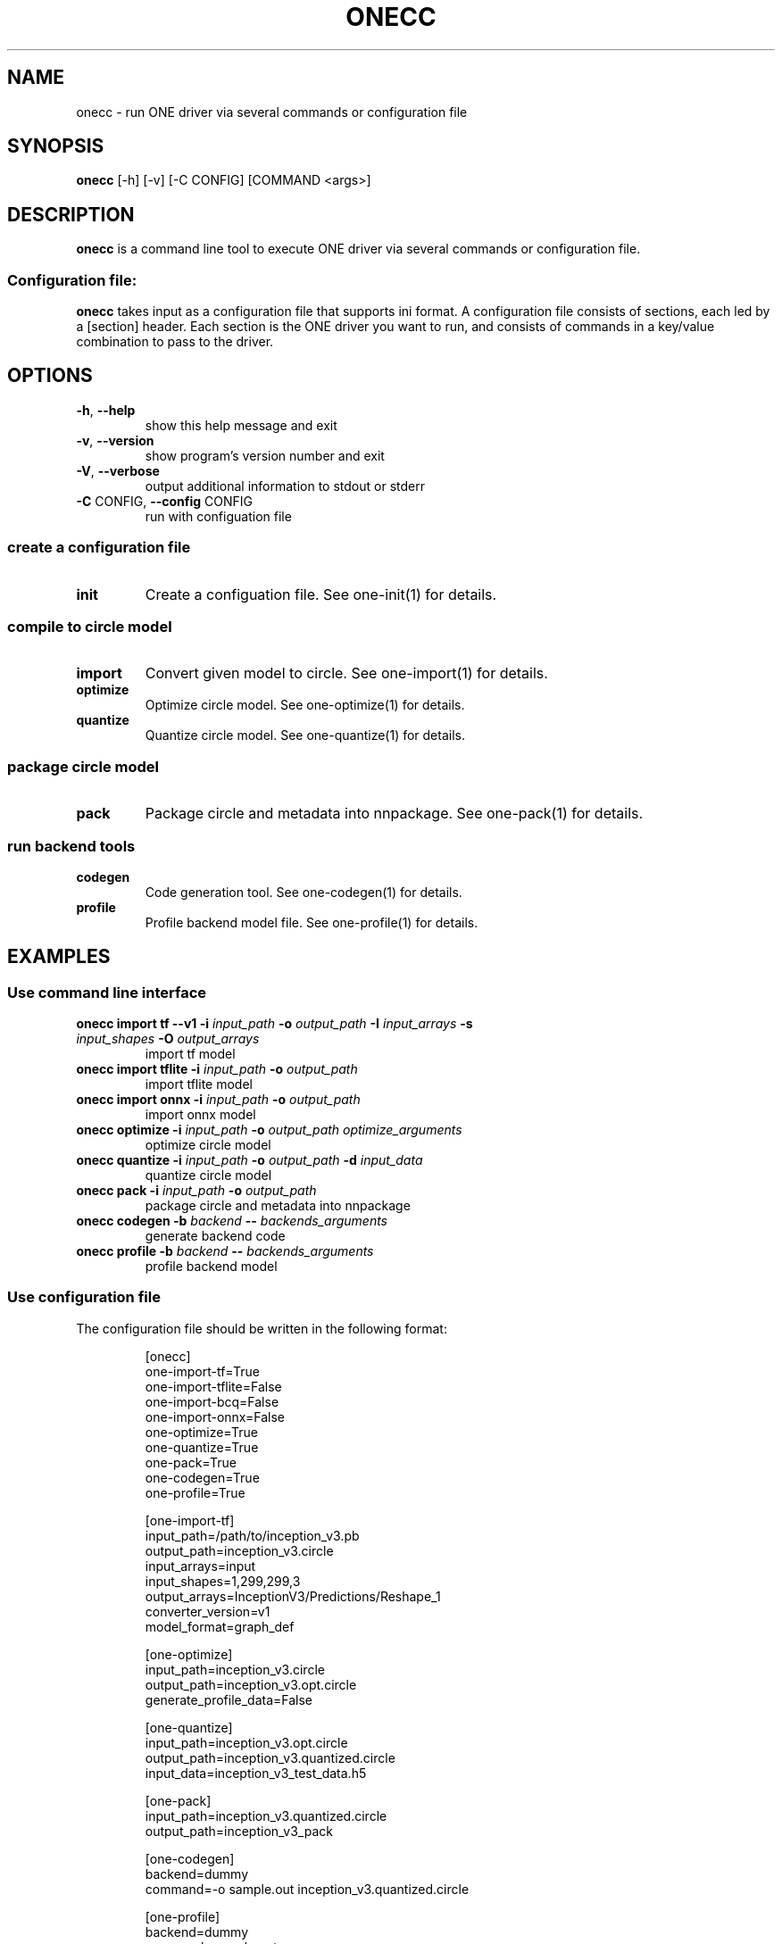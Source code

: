 .\" Manpage for onecc.
.\" Contact nnfw@samsung.com to correct errors or typos.
.TH ONECC "1" "June 2022" "onecc version 1.21.0" "User Commands"
.SH NAME
onecc \- run ONE driver via several commands or configuration file
.SH SYNOPSIS
\fBonecc\fR [\-h] [\-v] [\-C CONFIG] [COMMAND <args>]
.SH DESCRIPTION
\fBonecc\fR is a command line tool to execute ONE driver via several commands or configuration file.
.SS "Configuration file:"
\fBonecc\fR takes input as a configuration file that supports ini format.
A configuration file consists of sections, each led by a [section] header.
Each section is the ONE driver you want to run, and consists of commands in a key/value combination to pass to the driver.
.SH OPTIONS
.TP
\fB\-h\fR, \fB\-\-help\fR
show this help message and exit
.TP
\fB\-v\fR, \fB\-\-version\fR
show program's version number and exit
.TP
\fB\-V\fR, \fB\-\-verbose\fR
output additional information to stdout or stderr
.TP
\fB\-C\fR CONFIG, \fB\-\-config\fR CONFIG
run with configuation file
.SS create a configuration file
.TP
\fBinit\fR
Create a configuation file. See one\-init(1) for details.
.SS compile to circle model
.TP
\fBimport\fR
Convert given model to circle. See one\-import(1) for details.
.TP
\fBoptimize\fR
Optimize circle model. See one-optimize(1) for details.
.TP
\fBquantize\fR
Quantize circle model. See one-quantize(1) for details.
.SS package circle model
.TP
\fBpack\fR
Package circle and metadata into nnpackage. See one-pack(1) for details.
.SS run backend tools
.TP
\fBcodegen\fR
Code generation tool. See one-codegen(1) for details.
.TP
\fBprofile\fR
Profile backend model file. See one-profile(1) for details.
.SH EXAMPLES
.SS Use command line interface
.TP
\fBonecc import tf --v1 -i\fR \fIinput_path\fR \fB-o\fR \fIoutput_path\fR \fB-I\fR \fIinput_arrays\fR \fB-s\fR \fIinput_shapes\fR \fB-O\fR \fIoutput_arrays\fR
import tf model
.TP
\fBonecc import tflite -i\fR \fIinput_path\fR \fB-o\fR \fIoutput_path\fR
import tflite model
.TP
\fBonecc import onnx -i\fR \fIinput_path\fR \fB-o\fR \fIoutput_path\fR
import onnx model
.TP
\fBonecc optimize -i\fR \fIinput_path\fR \fB-o\fR \fIoutput_path\fR \fIoptimize_arguments\fR
optimize circle model
.TP
\fBonecc quantize -i\fR \fIinput_path\fR \fB-o\fR \fIoutput_path\fR \fB-d\fR \fIinput_data\fR
quantize circle model
.TP
\fBonecc pack -i\fR \fIinput_path\fR \fB-o\fR \fIoutput_path\fR
package circle and metadata into nnpackage
.TP
\fBonecc codegen -b\fR \fIbackend\fR \fB--\fR \fIbackends_arguments\fR
generate backend code
.TP
\fBonecc profile -b\fR \fIbackend\fR \fB--\fR \fIbackends_arguments\fR
profile backend model
.PP
.SS Use configuration file
.PP
The configuration file should be written in the following format:
.IP
[onecc]
.br
one-import-tf=True
.br
one-import-tflite=False
.br
one-import-bcq=False
.br
one-import-onnx=False
.br
one-optimize=True
.br
one-quantize=True
.br
one-pack=True
.br
one-codegen=True
.br
one-profile=True
.IP
[one-import-tf]
.br
input_path=/path/to/inception_v3.pb
.br
output_path=inception_v3.circle
.br
input_arrays=input
.br
input_shapes=1,299,299,3
.br
output_arrays=InceptionV3/Predictions/Reshape_1
.br
converter_version=v1
.br
model_format=graph_def
.IP
[one-optimize]
.br
input_path=inception_v3.circle
.br
output_path=inception_v3.opt.circle
.br
generate_profile_data=False
.IP
[one-quantize]
.br
input_path=inception_v3.opt.circle
.br
output_path=inception_v3.quantized.circle
.br
input_data=inception_v3_test_data.h5
.IP
[one-pack]
.br
input_path=inception_v3.quantized.circle
.br
output_path=inception_v3_pack
.IP
[one-codegen]
.br
backend=dummy
.br
command=-o sample.out inception_v3.quantized.circle
.IP
[one-profile]
.br
backend=dummy
.br
command=sample.out
.TP
\fBonecc -C\fR \fIconfiguration file\fR
Run ONE driver according to configuration section parameter
.PP
\fBonecc\fR section decides whether to use each driver or not.
If the value is False, even if the corresponding section exists, the driver won't be executed.
.TP
\fBonecc init\fR \fImodel_path\fR
Create a cfg configuration like the above based on the model path.
.SH COPYRIGHT
Copyright \(co 2020\-2022 Samsung Electronics Co., Ltd. All Rights Reserved
Licensed under the Apache License, Version 2.0
https://github.com/Samsung/ONE
.SH "SEE ALSO"
The full documentation for
.B onecc
is maintained as a Texinfo manual. If the
.B info
and
.B onecc
programs are properly installed at your site, the command
.IP
.B info onecc
.PP
should give you access to the complete manual.

